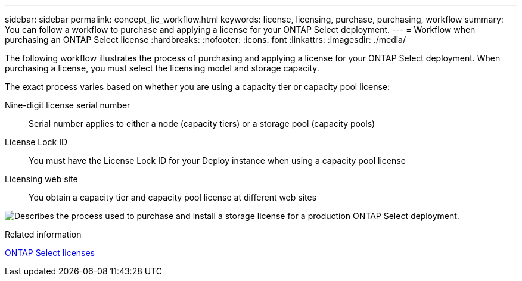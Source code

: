 ---
sidebar: sidebar
permalink: concept_lic_workflow.html
keywords: license, licensing, purchase, purchasing, workflow
summary: You can follow a workflow to purchase and applying a license for your ONTAP Select deployment.
---
= Workflow when purchasing an ONTAP Select license 
:hardbreaks:
:nofooter:
:icons: font
:linkattrs:
:imagesdir: ./media/

[.lead]
The following workflow illustrates the process of purchasing and applying a license for your ONTAP Select deployment. When purchasing a license, you must select the licensing model and storage capacity.

The exact process varies based on whether you are using a capacity tier or capacity pool license:

Nine-digit license serial number::
Serial number applies to either a node (capacity tiers) or a storage pool (capacity pools)

License Lock ID::
You must have the License Lock ID for your Deploy instance when using a capacity pool license

Licensing web site::
You obtain a capacity tier and capacity pool license at different web sites

image:purchased_license_workflow.png[Describes the process used to purchase and install a storage license for a production ONTAP Select deployment.]

.Related information
link:task_adm_licenses.html[ONTAP Select licenses]

// 2024 OCT 14: ONTAPDOC-2225
